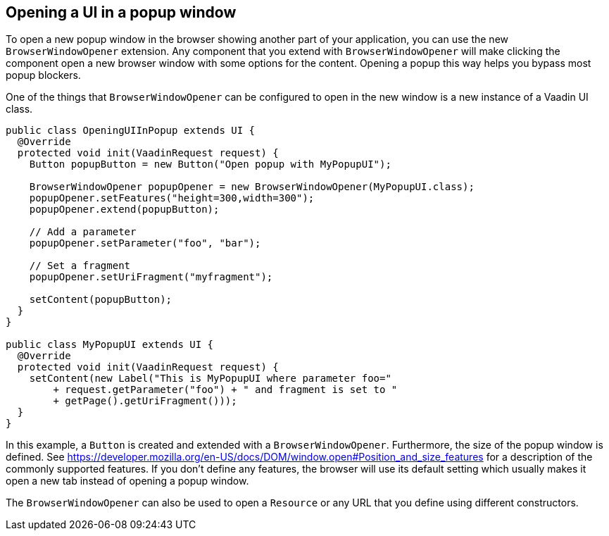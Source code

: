 [[opening-a-ui-in-a-popup-window]]
Opening a UI in a popup window
------------------------------

To open a new popup window in the browser showing another part of your
application, you can use the new `BrowserWindowOpener` extension. Any
component that you extend with `BrowserWindowOpener` will make clicking
the component open a new browser window with some options for the
content. Opening a popup this way helps you bypass most popup blockers.

One of the things that `BrowserWindowOpener` can be configured to open
in the new window is a new instance of a Vaadin UI class.

[source,java]
....
public class OpeningUIInPopup extends UI {
  @Override
  protected void init(VaadinRequest request) {
    Button popupButton = new Button("Open popup with MyPopupUI");

    BrowserWindowOpener popupOpener = new BrowserWindowOpener(MyPopupUI.class);
    popupOpener.setFeatures("height=300,width=300");
    popupOpener.extend(popupButton);

    // Add a parameter
    popupOpener.setParameter("foo", "bar");

    // Set a fragment
    popupOpener.setUriFragment("myfragment");

    setContent(popupButton);
  }
}

public class MyPopupUI extends UI {
  @Override
  protected void init(VaadinRequest request) {
    setContent(new Label("This is MyPopupUI where parameter foo="
        + request.getParameter("foo") + " and fragment is set to "
        + getPage().getUriFragment()));
  }
}
....

In this example, a `Button` is created and extended with a
`BrowserWindowOpener`. Furthermore, the size of the popup window is
defined. See
https://developer.mozilla.org/en-US/docs/DOM/window.open#Position_and_size_features
for a description of the commonly supported features. If you don't
define any features, the browser will use its default setting which
usually makes it open a new tab instead of opening a popup window.

The `BrowserWindowOpener` can also be used to open a `Resource` or any
URL that you define using different constructors.
